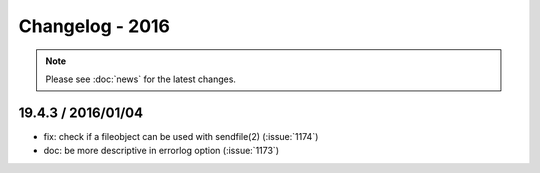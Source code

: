 ================
Changelog - 2016
================

.. note::

   Please see :doc:`news` for the latest changes.

19.4.3 / 2016/01/04
===================

- fix: check if a fileobject can be used with sendfile(2) (:issue:`1174`)
- doc: be more descriptive in errorlog option (:issue:`1173`)
